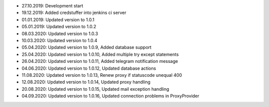 - 27.10.2019: Development start
- 19.12.2019: Added credstuffer into jenkins ci server
- 01.01.2019: Updated version to 1.0.1
- 05.01.2019: Updated version to 1.0.2
- 08.03.2020: Updated version to 1.0.3
- 10.03.2020: Updated version to 1.0.4
- 05.04.2020: Updated version to 1.0.9,  Added database support
- 25.04.2020: Updated version to 1.0.10, Added multiple try except statements
- 26.04.2020: Updated version to 1.0.11, Added telegram notification message
- 04.06.2020: Updated version to 1.0.12, Updated database actions
- 11.08.2020: Updated version to 1.0.13, Renew proxy if statuscode unequal 400
- 12.08.2020: Updated version to 1.0.14, Updated proxy handling
- 20.08.2020: Updated version to 1.0.15, Updated mail exception handling
- 04.09.2020: Updated version to 1.0.16, Updated connection problems in ProxyProvider
